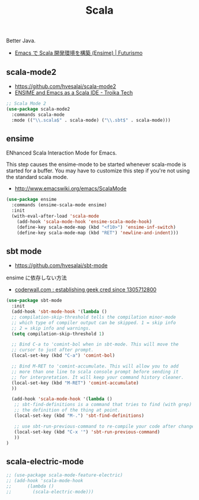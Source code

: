 #+TITLE: Scala
  Better Java.
  - [[http://futurismo.biz/archives/2449][Emacs で Scala 開発環境を構築 (Ensime) | Futurismo]]

** scala-mode2
   - https://github.com/hvesalai/scala-mode2
   - [[http://www.troikatech.com/blog/2014/11/26/ensime-and-emacs-as-a-scala-ide][ENSIME and Emacs as a Scala IDE - Troika Tech]]

#+begin_src emacs-lisp 
;; Scala Mode 2
(use-package scala-mode2
  :commands scala-mode
  :mode (("\\.scala$" . scala-mode) ("\\.sbt$" . scala-mode)))
#+end_src

** ensime
   ENhanced Scala Interaction Mode for Emacs.

   This step causes the ensime-mode to be started whenever
   scala-mode is started for a buffer. You may have to customize this step
   if you're not using the standard scala mode.
   - http://www.emacswiki.org/emacs/ScalaMode

#+begin_src emacs-lisp
(use-package ensime
  :commands (ensime-scala-mode ensime)
  :init
  (with-eval-after-load 'scala-mode
    (add-hook 'scala-mode-hook 'ensime-scala-mode-hook)
    (define-key scala-mode-map (kbd "<f10>") 'ensime-inf-switch)  
    (define-key scala-mode-map (kbd "RET") 'newline-and-indent)))
#+end_src

** sbt mode
   - https://github.com/hvesalai/sbt-mode

   ensime に依存しない方法
   - [[https://coderwall.com/p/z6riog/my-emacs-scala-development-environment][coderwall.com : establishing geek cred since 1305712800]]

#+begin_src emacs-lisp 
(use-package sbt-mode
  :init
  (add-hook 'sbt-mode-hook '(lambda ()
  ;; compilation-skip-threshold tells the compilation minor-mode
  ;; which type of compiler output can be skipped. 1 = skip info
  ;; 2 = skip info and warnings.
  (setq compilation-skip-threshold 1)

  ;; Bind C-a to 'comint-bol when in sbt-mode. This will move the
  ;; cursor to just after prompt.
  (local-set-key (kbd "C-a") 'comint-bol)

  ;; Bind M-RET to 'comint-accumulate. This will allow you to add
  ;; more than one line to scala console prompt before sending it
  ;; for interpretation. It will keep your command history cleaner.
  (local-set-key (kbd "M-RET") 'comint-accumulate)
  ))

  (add-hook 'scala-mode-hook '(lambda ()
   ;; sbt-find-definitions is a command that tries to find (with grep)
   ;; the definition of the thing at point.
   (local-set-key (kbd "M-.") 'sbt-find-definitions)

   ;; use sbt-run-previous-command to re-compile your code after changes
   (local-set-key (kbd "C-x '") 'sbt-run-previous-command)
   ))
)
#+end_src

** scala-electric-mode

#+begin_src emacs-lisp
;; (use-package scala-mode-feature-electric)
;; (add-hook 'scala-mode-hook
;;      (lambda ()
;;        (scala-electric-mode)))
#+end_src
